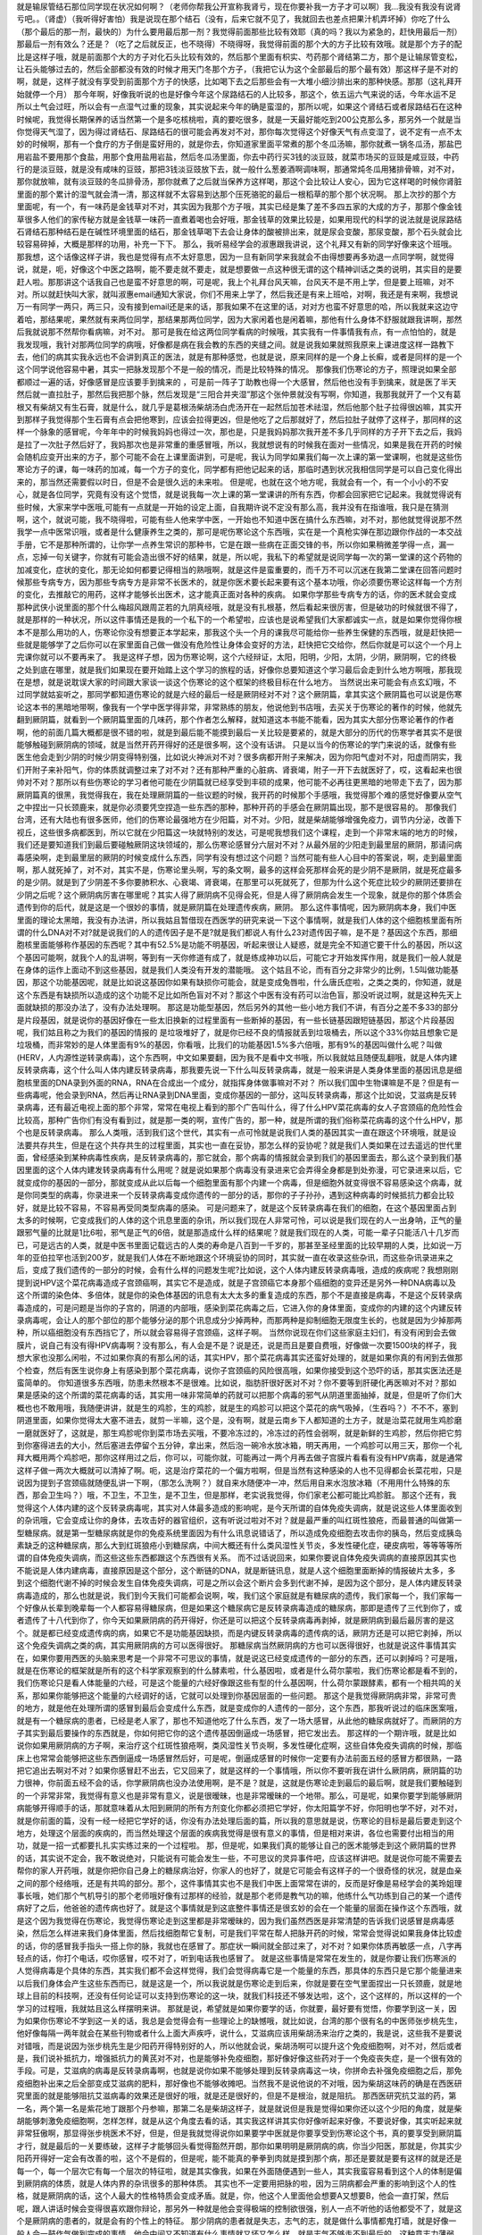 就是输尿管结石那位同学现在状况如何啊？（老师你帮我公开宣称我肾亏，现在你要补我一方子才可以啊）我…我没有我没有说肾亏吧。。（肾虚）（我听得好害怕）我是说现在那个结石（没有，后来它就不见了，我就回去也差点把果汁机弄坏掉）你吃了什么（那个最后的那一剂，最快的）为什么要用最后那一剂？我觉得前面那些比较有效耶（真的吗？我以为紧急的，赶快用最后一剂）那最后一剂有效么？还是？（吃了之后就反正，也不晓得）不晓得呀，我觉得前面的那个大的方子比较有效哦。就是那个方子的配比是这样子哦，就是前面那个大的方子对化石头比较有效的，然后那个里面有枳实、芍药那个肾结第二方，那个是让输尿管变松，让石头能够过去的，然后全部都没有效的时候才用天门冬那个方子，（我把它认为这个全部最后的那个最有效）那这样子是不对的啊，就是，这样子就没有享受到前面那个方子的快感，比如喝下去之后那些会有一大堆小细沙排出来的那种快感。那那（这礼拜开始就停一个月）
那今年啊，好像我听说的也是好像今年这个尿路结石的人比较多，那这个，依五运六气来说的话，今年水运不足所以土气会过旺，所以会有一点湿气过重的现象，其实说起来今年的确是蛮湿的，那所以呢，如果这个肾结石或者尿路结石在这种时候呢，我觉得长期保养的话当然第一个是多吃核桃啦，真的要吃很多，就是一天最好能吃到200公克那么多，那另外一个就是当你觉得天气湿了，因为得过肾结石、尿路结石的很可能会再发对不对，那你每次觉得这个好像天气有点变湿了，说不定有一点不太妙的时候啊，那有一个食疗的方子倒是蛮好用的，就是你去，你知道家里面平常煮的那个冬瓜汤嘛，那你就煮一锅冬瓜汤，那盐巴用岩盐不要用那个食盐，用那个食用盐用岩盐，然后冬瓜汤里面，你去中药行买3钱的淡豆豉，就菜市场买的豆豉是咸豆豉，中药行的是淡豆豉，就是没有咸味的豆豉，那把3钱淡豆豉放下去，就一般什么葱姜酒啊调味啊，那通常炖冬瓜用猪排骨嘛，对不对，那你就放嘛，就有淡豆豉的冬瓜排骨汤，那你就煮了之后就当保养方这样喝，那这个会比较让人安心，因为它这样喝的时候你肾脏里面的那个累计的湿气就会清一清，那这样就不太容易到达那个压死骆驼的最后一根稻草的那个那个状况啊。
那上次抄的那个方里面呢，有一个，有一味药是金钱草对不对，其实因为我那个方子哦，其实已经是集了差不多四五家的大成的方子，那那个像金钱草很多人他们的家传秘方就是金钱草一味药一直煮着喝也会好哦，那金钱草的效果比较是，如果用现代的科学的说法就是说尿路结石肾结石那种结石是在碱性环境里面的结石，那金钱草喝下去会让身体的酸被排出来，就是尿会变酸，那尿变酸，那个石头就会比较容易碎掉，大概是那样的功用，补充一下下。
那么，我听易经学会的淑惠跟我讲说，这个礼拜又有新的同学好像来这个班哦。那我想，这个话像这样子讲，我也是觉得有点不太好意思，因为一旦有新同学来我就会不由得想要再多劝退一点同学啊，就觉得说，就是，呃，好像这个中医之路啊，能不要走就不要走，就是想要做一点这种很无谓的这个精神训话之类的说明，其实目的是要赶人啦。那那讲这个话我自己也是蛮不好意思的啊，可是呢，我上个礼拜台风天嘛，台风天不是不用上学，但是要上班嘛，对不对。所以就赶快叫大家，就叫淑惠email通知大家说，你们不用来上学了，然后我还是有来上班哈，对啊，我还是有来啊，我想说万一有同学一两只，两三只，没有接到email还是来的话，那我如果不在这里的话，对对方也蛮不好意思的哈，所以我就来这边守着哈，那结果呢，果然就有来两位同学，那结果那两位同学，因为大家闲着也是闲着嘛，那他有什么身体不舒服就跟我讲啊，那然后我就说那不然帮你看病嘛，对不对。
那可是我在给这两位同学看病的时候哦，其实我有一件事情我有点，有一点怕怕的，就是我发现哦，我针对那两位同学的病哦，好像都是病在我会教的东西的夹缝之间。就是说我如果就照我原来上课进度这样一路教下去，他们的病其实我永远也不会讲到真正的医法，就是有那种感觉，也就是说，原来同样的是一个身上长癣，或者是同样的是一个这个同学说他容易中暑，其实一把脉发现那个不是一般的情况，而是比较特殊的情况。
那像我们伤寒论的方子，照理说如果全部都顺过一遍的话，好像感冒是应该要手到擒来的 ，可是前一阵子丁助教也得一个大感冒，然后他也没有手到擒来，就是医了半天然后就一直拉肚子，那然后我把那个脉，然后发现是“三阳合并夹湿”那这个张仲景就没有写啊，你知道，我那我就开了一个又有葛根又有柴胡又有生石膏，就是什么，就几乎是葛根汤柴胡汤白虎汤开在一起然后加苍术祛湿，然后他那个肚子拉得很凶嘛，其实开到那样子我觉得那个生石膏有点会把他寒到，应该会拉得更凶，但是他吃了之后那就好了，然后拉肚子就停了这样子，那同样的这样一个脉象的感冒呢，今年年中的时候我妈妈也得过一次，那也是，只是我妈妈那次我开差不多几乎同样的方子开下去之后，我妈是拉了一次肚子然后好了，我妈那次也是非常重的重感冒哦，所以，我就想说有的时候我在面对一些情况，如果是我在开药的时候会随机应变开出来的方子，那个可能不会在上课里面讲到，可是呢，我认为同学如果我们每一次上课的第一堂课啊，也就是这些伤寒论方子的课，每一味药的加减，每一个方子的变化，同学都有把他记起来的话，那临时遇到状况我相信同学是可以自己变化得出来的，那当然还需要假以时日，但是不会是很久远的未来啦。
但是呢，也就在这个地方呢，我就会有一个，有一个小小的不安心，就是各位同学，究竟有没有这个觉悟，就是说我每一次上课的第一堂课讲的所有东西，你都会回家把它记起来。我就觉得说有些时候，大家来学中医哦,可能有一点就是一开始的设定上面，自我期许说不定没有那么高，我并没有在指谁哦，我只是在猜测啊，这个，就说可能，我不晓得啦，可能有些人他来学中医，一开始也不知道中医在搞什么东西嘛，对不对，那他就觉得说那不然我学一点中医常识哦，或者是什么健康养生之类的，那可是呢伤寒论这个东西哦，实在是一个真枪实弹在那边跟你作战的一本交战手册，它不是那种所谓的，让你学一点养生常识的那种书，它是在跟一些病在正面交锋的书，所以你如果稍微差学得一点，漏一点，忘掉一句关键字，你就有可能会造出很不好的结果，就是，所以呢，我私下的希望就是说同学每一次的第一堂课的这个药物的加减变化，症状的变化，那无论如何都要记得相当的熟哦啊，就是这件是蛮重要的，而千万不可以沉迷在我第二堂课在回答问题时候那些专病专方，因为那些专病专方是非常不长医术的，就是你医术要长起来要有这个基本功哦，你必须要伤寒论这样每一个方剂的变化，去推敲它的用药，这样才能够长出医术，这才能真正面对各种的疾病。
如果你学那些专病专方的话，你的医术就会变成那种武侠小说里面的那个什么梅超风跟周芷若的九阴真经哦，就是没有扎根基，然后看起来很厉害，但是破功的时候就很不得了，就是那样的一种状况，所以这件事情还是我的一个私下的一个希望啦，应该也是说希望我们大家都诚实一点，就是如果你觉得你根本不是那么用功的人，伤寒论你没有想要正本学起来，那我这个头一个月的课我尽可能给你一些养生保健的东西哦，就是赶快把一些就是能够学了之后你可以在家里面自己做一做没有危险性让身体会变好的方法，赶快把它交给你，然后你就是可以这个一个月上完课你就可以不要再来了。
我是这样子想，因为伤寒论啊，这个六经辩证，太阳，阳明，少阳，太阴，少阴，厥阴啊，它的终极之处到底在哪里，就是我们如果现在要开始踏上这个学习的旅程的话，好像你总要知道这个学习最后会走到什么地方啊哦，那我现在是想，就是说耽误大家的时间跟大家谈一谈这个伤寒论的这个框架的终极目标在什么地方。
当然说出来可能会有点玄幻哦，不过同学就姑妄听之，那同学都知道伤寒论的就是六经的最后一经是厥阴经对不对？这个厥阴篇，拿其实这个厥阴篇也可以说是伤寒论这本书的黑暗地带啊，像我有一个学中医学得非常，非常熟练的朋友，他说他到书店哦，去买关于伤寒论的著作的时候，他就先翻到厥阴篇，就看到一个厥阴篇里面的几味药，那个作者怎么解释，就知道这本书能不能看，因为其实大部分伤寒论著作的作者啊，他的前面几篇大概都是很不错的啦，就是到最后能不能摸到最后一关比较是要紧的，就是大部分的历代的伤寒学者其实不是很能够触碰到厥阴病的领域，就是当然开药开得好的还是很多啊，这个没有话讲。
只是以当今的伤寒论的学门来说的话，就像有些医生他会走到少阴的时候少阴变得特别强，比如说火神派对不对？很多病都开附子来解决，因为你阳气虚对不对，阳虚而阴实，我们开附子来补阳气，你的体质就调整过来了对不对？还有那种严重的心脏病、肾衰竭，附子一开下去就医好了，哎，这看起来也很帅对不对？那所以有些伤寒论的学习者他可能在少阴篇就已经享受到丰硕的成果，他可能不必再往更黑暗的地带走下去了，因为那厥阴篇真的很黑，我觉得我在，我在处理厥阴篇的一些议题的时候，我开药的时候那个手感哦，我觉得那个难的感觉好像要从空气之中捏出一只长颈鹿来，就是你必须要凭空捏造一些东西的那种，那种开药的手感会在厥阴篇出现，那不是很容易的。
那像我们台湾，还有大陆也有很多医师，他们的伤寒论最强地方在少阳篇，对不对。少阳，就是柴胡能够增强免疫力，调节内分泌，改善下视丘，这些很多病都医到，所以它就在少阳篇这一块就特别的发达，可是呢我想我们这个课程，走到一个非常末端的地方的时候，我们还是要知道我们到最后要碰触厥阴这块领域的，那么伤寒论感冒分六层对不对？从最外层的少阳走到最里层的厥阴，那请问病毒感染啊，走到最里层的厥阴的时候变成什么东西，同学有没有想过这个问题？当然可能有些人心目中的答案说，啊，走到最里面啊，那人就死掉了，对不对，其实不是，伤寒论里头啊，写的条文啊，最多的这样会死那样会死的是少阴不是厥阴，就是死症最多的是少阴。就是到了少阴差不多你要肺积水、心衰竭、肾衰竭，在那里可以死就死了，但那为什么这个死症比较少的厥阴还要排在少阴之后呢？这个厥阴病厉害在哪里呢？其实人得了厥阴病不见得会死，但是人得了厥阴病会发生一个现象，就是你的那个体质会遗传到你的后代，就是这是一个很妙的事情，就是厥阴篇在处理遗传疾病，厥阴。
那么这件事情呢，因为厥阴病本身，我们中医里面的理论太黑暗，我没有办法讲，所以我姑且暂借现在西医学的研究来说一下这个事情啊，就是我们人体的这个细胞核里面有所谓的什么DNA对不对?就是说我们的人的遗传因子是不是?就是我们都说人有什么23对遗传因子嘛，是不是？基因这个东西，那细胞核里面能够称作基因的东西呢？其中有52.5%是功能不明基因，听起来很让人疑惑，就是完全不知道它要干什么的基因，所以这个基因可能啊，就我个人的乱讲啊，等到有一天你修道有成了，就是练成神功以后，可能它才开始发挥作用，就是我们一般人就是在身体的运作上面动不到这些基因，就是我们人类没有开发的潜能哦。
这个姑且不论，而有百分之非常少的比例，1.5叫做功能基因，那这个功能基因呢，就是比如说这基因你如果有缺损你可能会，就是变成兔唇啦，什么唐氏症啦，之类之类的，你知道，就是这个东西是有缺损所以造成的这个功能不足比如所色盲对不对？那这个中医有没有药可以治色盲，那没听说过啊，就是这种先天上面就缺损的那没办法了，没有办法处理啊。
那这是功能型基因，然后另外的其他一些小地方我们不讲，有百分之差不多33的部分是片段基因，就是说你的基因好像在一些太旧换新的过程里面有一些断掉的基因，有一些长链基因跟短链基因，那这个片段基因呢，我们姑且称之为我们的基因的情报的 是垃圾堆好了，就是你已经不良的情报就丢到垃圾桶去，所以这个33%你姑且想象它是垃圾桶，而非常妙的是人体里面有9%的基因，你看哦，比我们的功能基因1.5%多六倍哦，那有9%的基因叫做什么呢？叫做(HERV，人内源性逆转录病毒)，这个东西啊，中文如果要翻，因为我不是看中文书哦，所以我就姑且随便乱翻哦，就是人体内建反转录病毒，这个什么叫人体内建反转录病毒，那我要先说一下什么叫反转录病毒，就是一般来讲是人类身体里面的基因讯息是细胞核里面的DNA录到外面的RNA，RNA在合成出一个成分，就指挥身体做事嘛对不对？ 所以我们国中生物课嘛是不是？但是有一些病毒呢，他会录到RNA，然后再让RNA录到DNA里面，变成你基因的一部分，这叫反转录病毒，那这个比如说，艾滋病是反转录病毒，还有最近电视上面的那个非常，常常在电视上看到的那个广告叫什么，得了什么HPV菜花病毒的女人子宫颈癌的危险性会比较高，那种广告你们有没有看到过，就是那一类的啊，宣传广告的，那一种，就是所谓的我们俗称菜花病毒的这个什么HPV，那个也是反转录病毒。
那么人类哦，活到我们这个世代，其实有一点可怜就是说我们人类的基因其实一直在跟这个环境哦，就是设法要共存共生，但是在这个共存共生的过程里面，其实也一直在妥协，那怎么样的妥协呢？就是我们人类如果在过去遥远的世代里面，曾经感染到某种病毒性疾病，是反转录病毒的，那它就会，那个病毒的情报就会录到我们的基因里面去，那么这个录到我们基因里面的这个人体内建发转录病毒有什么用呢？就是说如果那个病毒没有录进来它会弄得全身都是到处弥漫，可它录进来以后，它就变成你的基因的一部分，那就变成从此以后每一个细胞里面有那个内建一个病毒，但是细胞外就变得很不容易感染这个病毒，就是你同类型的病毒，你录进来一个反转录病毒变成你遗传的一部分的话，那你的子子孙孙，遇到这种病毒的时候抵抗力都会比较好，就是比较不容易，不容易再受同类型病毒的感染。
可是问题来了，就是这个反转录病毒在我们的细胞，在这个基因里面占到太多的时候啊，它变成我们的人体的这个讯息里面的杂讯，所以我们现在人非常可怜，可以说是我们现在的人一出身呐，正气的量跟邪气量的比就是1比6啦，邪气是正气的6倍，就是那造成什么样的结果呢？就是我们现在的人类，可能一辈子只能活八十几岁而已，可是远古的人类，就是中医书里面记载远古的人类的寿命是八百到一千岁的，那甚至圣经里面的比较早期的人类，比如说一万年的亚伯拉罕也活到200岁，就是我们人体在不断地跟这个环境妥协的同时，其实就一直在收录这些杂讯，而这些杂讯录进来之后，变成了我们遗传的一部分的时候，会有什么样的问题发生呢?比如说，这个人体内建反转录病毒哦，造成的疾病呢？我想刚刚提到说HPV这个菜花病毒造成子宫颈癌啊，其实它不是造成，就是子宫颈癌它本身那个癌细胞的变异还是另外一种DNA病毒以及这个所谓的染色体、多倍体，就是你的染色体基因的讯息有太大太多的重复造成的东西，那个不是直接是病毒，不是这个反转录病毒造成的，可是问题是当你的子宫的，阴道的内部哦，感染到菜花病毒之后，它进入你的身体里面，变成你的内建的这个内建反转录病毒呢，会让人的那个部位的那个能够分泌的那个讯息成分少掉两种，而那两种是抑制细胞无限度生长的，也就是因为少掉那两种，所以癌细胞没有东西挡它了，所以就会容易得子宫颈癌，这样子啊。
当然你说现在你们这些家庭主妇们，有没有闲到会去做膜片，说自己有没有得HPV病毒啊？没有那么，有人会是不是？说是还，说是而且是要自费哦，好像做一次要1500块的样子，我想大家也没那么闲啦，不过如果你真的有那么闲的话，其实HPV，那个菜花病毒其实还蛮好处理的，就是如果你真的有闲到去做那个检查，然后有医生说你身上有感染到那个菜花病毒，说你子宫颈癌的风险很高哦，如果你接受到这个恐吓的话，那其实医法还是蛮简单的。
你知道很多东西哦，防患未然根本不是很难。比如说，脂肪肝很好医对不对？你不要等到肝硬化再医嘛对不对？那如果是感染的这个所谓的菜花病毒的话，其实用一味非常简单的药就可以把那个病毒的邪气从阴道里面抽掉，就是，但是听了你们大概也也不敢用哦，我随便讲讲，就是生的鸡胗，生的鸡胗，就是生的鸡胗可以把这个菜花的病气吸掉，（生吞吗？）不不不，塞到阴道里面，如果你觉得太大塞不进去，就剪一半嘛，这个是，没有啊，就是云南乡下人都知道的土方子，就是治菜花就用生鸡胗磨一磨就医好了，这就是，那生鸡胗呢你到菜市场去买哦，不要冷冻过的，冷冻过的药性会弱啊，就是新鲜的生鸡胗，然后你把它剪到你塞得进去的大小，然后塞进去停留个五分钟，拿出来，然后泡一碗冷水放冰箱，明天再用，一个鸡胗可以用三天，那你一个礼拜大概用两个鸡胗吧，那你这样用过之后，你可以，可能你就，可能再过一两个月再去做子宫膜片看看有没有HPV病毒，就是通常这样子做一两次大概就可以清掉了啊。呃，这是治疗菜花的一个偏方啦啊，但是当然有这种感染的人也不见得都会长菜花啦，只是说因为提到子宫颈癌就随便乱讲一下啊，（那怎么洗啊？）就自来水随便冲一冲，然后用自来水泡放冰箱（不用用什么特殊的东西，那会卫生吗？）哦，不卫生，不卫生，是不卫生，但是那样，老实说我觉得，你们家老公都可能比鸡胗脏。
那这个还有，我觉得这个人体内建的这个反转录病毒呢，其实对人体最多造成的影响呢，是今天所谓的自体免疫失调病，就是说这些人体里面收到的杂讯哦，它会变成让你的身体，去攻击好的器官组织，这有听说过啦对不对？就是最严重的叫红斑性狼疮，而最普通的叫做第一型糖尿病。就是第一型糖尿病就是你的免疫系统里面因为有什么讯息说错话了，所以造成免疫细胞去攻击你的胰岛，然后变成胰岛素缺乏的这种糖尿病，那么大到红斑狼疮小到糖尿病，中间大概还有什么类风湿性关节炎，多发性硬化症，硬皮病啦，等等等等所谓的自体免疫失调病，而这些这些东西都跟这个东西很有关系。
而不过话说回来，如果你要说自体免疫失调病的直接原因其实也不能说是人体内建病毒，直接原因是这个部分，这个断链的DNA，就是断链讯息，就是人这个细胞里面断掉的情报破片太多，多到这个细胞代谢不掉的时候会发生自体免疫失调病，可是之所以会这个断片会多到代谢不掉，是因为这个部分，是人体内建反转录病毒造成的，那么也就是说，我们到今天我们可能都会说啊，唉，我们这个家庭就是有糖尿病的遗传，我们家每一个，我们家每一个好像从长辈到晚辈每一个人都容易得糖尿病，但是如果这个糖尿病它是反转录病毒造成的糖尿病，那即是遗传了三代到你了，或者遗传了十八代到你了，你今天如果厥阴病的药开得好，你还是可以把这个反转录病毒再剥掉，就是厥阴病到最后最厉害的是这个。就是都已经变成遗传病的病，如果它不是功能基因缺损，而是内键反转录病毒的遗传病的话，厥阴方还是可以把它剥掉，所以这个免疫失调病之类的病，其实用厥阴病的方可以医得很好。
那糖尿病当然厥阴病的方也可以医得很好，也就是说这件事情其实在，如果你要用西医的头脑来思考是一个非常不可思议的事情，就是说这已经变成遗传的一部分的东西，还可以剥掉吗？可是哦，就是在伤寒论的框架就是所有的这个科学家观察到的什么酵素啦，什么基因啦，或者是什么荷尔蒙啦，我们伤寒论都是看不到的，我们伤寒论只是看人体能量的六经，可是这个能量的六经好像跟这些有型的什么基因啊，什么荷尔蒙跟酵素，都有一个相共鸣的关系，那如果你能够把这个能量的六经调好的话，它就可以处理到你基因层面的一些问题。
那这个是我觉得厥阴病非常，非常可贵的地方，就是他在处理所谓的感冒到最后会变成什么东西，就是变成你的人遗传的一部分，这个东西，那我听说过的临床医案哦，就是有一个糖尿病的患者，已经是老人家了，那也不知道他吃了什么东西，发了一场大感冒，从此他的糖尿病就好了。而厥阴的方子其实到最后要操作的东西就是，你如何把它你的这个遗传基因倒逼成一场感冒，把它发出去。
那这样的一个期许哦，就是比如说你如果用厥阴病的方子啊，来治疗这个红斑性狼疮啊，类风湿性关节炎啊，多发性硬化症啊，这些自体免疫失调病的时候，那临床上也常常会能够把这些东西倒逼成一场感冒然后好，可是呢，倒逼成感冒的时候你一定要有办法前面五经的感冒方都很熟，一路把它追出去啊对不对？如果你感冒赶不出去，它又回来了，就是这样的一个事情哦，所以你不要听我在讲什么厥阴病，厥阴篇的功力很神，你前面五经不会的话，你学厥阴病也没办法使用啊，是不是？就是，这就是伤寒论走到最后的最后啊，就是我们要触碰到的一个非常非常，我觉得有意义也是非常有意义，说是很暧昧，也是非常暧昧的一个地带。那么，可是呢，如果你要学到能够厥阴病能够开得顺手的话，那就意味着从太阳到厥阴的所有方剂变化你都必须把它学好，你太阳篇学不好，你阳明也学不好，对不对，就是你前面的篇，没有一经一经把它学好的话，你没有办法处理后面的篇，所以我的意思就是说，伤寒论的目标是最后要走到这个地方，处理这个层面的疾病的，而当然处理这个层面的疾病我觉得是很有意义的事情，但是相对来讲，各位也需要付出相当的用功，就是一招一式都要扎扎实实练过来的一个过程啦。
那，但是呢，如果我们真的能够让自己的医术能够走到这个厥阴篇的世界的话，其实说不定会，我不敢说绝对，只能说有可能会发生一些，不可思议的灵异事件吧，应该这样讲吧。就是说你可能不需要去帮你的家人开药哦，就是你把你自己身上的糖尿病治好，你家人的也好了，就是它可能会有这样子的一个很奇怪的状况，就是血亲之间的那个经络哦，还是有共鸣的部分。那个，这件事情其实也不是我们中医上面常常在讲的，反而是好像是易经学会的美玲姐理事长哦，她们那个气机导引的那个老师哦好像有过那样的经验，就是那个老师是教气功的嘛，他练什么气功练到自己的某一个遗传病好了之后，他爸爸的遗传病也好了。就是这个事情就是到这底整件事情还是很玄妙的会在一个能量的层面在操作这个东西哦，就是这个因为我觉得在伤寒论，我觉得伤寒论走到这里都是非常暧昧的，因为我们虽然西医是非常清楚的告诉我们说感冒是病毒感染，然后怎么样进来我们身体里面，然后找细胞帮它复制，可是我们平常在帮人把脉开药的时候，常常会觉得说如果我身体比较虚的话，你的感冒我手指头一搭上你的脉，我就也在感冒了。那症状一瞬间就全部过来了，对不对？如果你体质再敏感一点，八字再轻点的话，你打个电话，哎你感冒，哎不对了，听到电话我也感冒了。
就是这些事情是常常在发生的，就是你要让我们伤寒派的人觉得病毒是个具体的东西，其实我们都不会这样觉得，我们会觉得病毒它是一个能量的东西，那具体的东西只是它那个能量进来以后我们身体会产生这些东西而已，就是这是一个，所以我说就是伤寒论走到后来，你就是要在空气里面捏出一只长颈鹿，就是地球上目前的科技啊，还没有任何论证可以支持到伤寒论的这一块，就我们科技还不够发达啦，这个，这个这样的，所以这样的一个学习的过程哦，我就姑且这么样摆明来讲。
那就是说，希望就是如果你要学的话，你就要，最好要有觉悟，你要学到这一关，因为如果你伤寒论不学到这一关的话，我总是会觉得会有一些理论上的缺憾哦，就比如说，台湾的那个很有名的中医师张步桃先生，他好像每隔一两年就会在某些刊物或者什么上面大声疾呼，说什么，艾滋病应该用柴胡汤来治疗之类的，我是说，这些我不是要说对错哦，而是说因为张步桃先生是少阳药开得特别好的人，所以他就会说，柴胡汤啊可以提升这个免疫细胞啊，对不对，然后或者是，我们说补抵抗力，增强抵抗力的黄芪对不对，也是能够补免疫细胞，那好像好像这些药对于一个免疫丧失症，是一个很有效的手段。可是，艾滋病的病毒是反转录病毒啊，也就是说你如果不能够处理到反转录病毒这一块，你拼命去补强免疫细胞之后，那免疫细胞补出来之后全部变成艾滋病的肥料，那好像也不能够收摊吧。当然我不是说他说的不对哦，因为柴胡这味药的确是在西医研究里面的就是能够阻抗艾滋病毒的效果还是很好的哦，就是还是很好的，但是不是根治，就是阻抗。
那西医研究抗艾滋的药，第一名，两个第一名是紫花地丁跟那个丹参嘛，那第二名是柴胡这样子，就是就说但是我是觉得如果你还以这个少阳的角度，就是柴胡能够刺激免疫细胞啊，怎样怎样，就是从这个角度去看的话，其实我这样讲其实你好像听起来好像，不要说好像，其实听起来就非常狂傲啊，那显得张步桃医术不好，但是，但是我就觉得说你如果要学中医就是你要享受到伤寒论这个书，真的要享受到厥阴篇才行，就是最后的一关要练破，这样子才能够回头看觉得豁然开朗，那你如果明明是厥阴病的病，你当少阳医，那就是，你其实少阳药开得好一定会有改善的啦，这个不是假的，但是呢，能不能真的拳拳到肉就是摸到那个病，那还是要就是要有这样的就是还是每一个，每一个层次它有每一个层次的特征啦，就是其实像我，如果在外面随便遇到一些人，其实我蛮容易看到这个人的体制是偏到厥阴病的体质，就是人体内界的杂讯很多的那种体质。
其实也不一定要用把脉的啦，因为三阴病都会严重的影响到这个人的性格，就是厥阴病的话，这个人最大的性格特质会变成矛盾。就是，你，他这个人里面他会想要A又想要B，他会一直打架，然后呢，跟人讲话时候会变得很喜欢跟你辩论，那另外一种就是他会变得极端的控制欲很强，别人一点不听他的话他都受不了，就是这个是厥阴病的患者的，就是会有的个性上的特征。
那少阴病的患者就是失志，志气的志，就是做什么事情都鬼打墙，就是好像一般人会一鼓作气做到完成的事情，他会中间又不知道有什么事情就又坏又怎么样，就是志气不够走不到最后的，这种意志力薄弱，以及各种的沮丧症的很多的特征会在少阴病发生。
那如果是太阴脾经生病的话呢，这个人会，用我的话来讲，就是他的思考力会吃掉他的感知力，你知道现在社会上你常常会，其实家里面也会遇到，常常有一种人，他弄错的事情，他做错的事情，然后你要责怪他，他就会“啊，不好意思，我以为怎么样怎么样”他都会在以为，他没有在感知，因为他的思考力已经把他的感知力吃掉了。
那像这些呢，有的时候稍微讲两句话，就会听得出来这个人的语言模式里面含有哪一经病的这个调子。那讲这些呢，我觉得就是讲回我的这个一个比较真心话的部分，就是我觉得要从太阳病一直练到厥阴病啊，需要的是我们对于中医本身的爱，也就是说啊，你对我来讲，我觉得学中医很有乐趣啊，甚至是我现在在教书也觉得很有乐趣，是因为，你知道，武侠小说里面也有一些什么练武成狂的角色对不对？对他来讲就是练功夫很快乐，那我觉得对我来讲也是，练医术很快乐，可是呢，我不觉得我的快乐是建立在我学医是为了救人这件事情上。我觉得我是，这个技巧上面的学习让我感到相当的快感，所以我才一直喜欢这件事，那这样子也才能够，比较容易的走到最后。
当然我并不反对各位同学，是因为我身体不好，我想把自己搞好所以我来学的，那这个例子武侠小说很多啊，对不对，张无忌如果不是中了玄冥神掌怎么练九阳神功呢？对不对。就是你真的病很多，你在医自己病的过程里面，然后把这个医术练起来，这也是一件可喜之事嘛，对不对？至少生病这件事情对你来讲不是一个纯粹负面的东西，顺便把医术练成了嘛。像我们家莹莹，女生嘛，有一些妇女病的问题，那从前看了一些西医那种要自费很贵的抗生素一直吃，一直打也没有好，那后来，自己学了伤寒论，慢慢厥阴篇摸着摸着好像一些妇女的病也医得比较好一点了。那她原来是在解决她的自己的问题而已，可是呢我觉得，哎，你这个小孩子这厥阴篇也有三成火候了，还不错哦，就是这样也是一个蛮可喜的。
那，可是呢，我还是觉得啊，这个，我现在讲这个其实又在浪费时间，而且是一些已经是有一点不太可爱的题外话了，很抱歉。我希望各位同学学医的目的，当然我这个希望也是很奇怪的希望，就是希望大家学医的目的哦，不是为了帮助别人，我觉得帮助别人这件事情，我一直，如果班上有些同学是我的这个庄子课的学生的话，我就常常，最近常常会想到一句话，就是庄子里面有一句话叫做：“利泽施乎万世,不为爱人”，就是你做人呢，你可以去做你喜欢做的事，把你的快乐分享给别人，这样子你也会让世界变得更美好，可是重要的是你做这些事情很快乐，不是为了别人。
那因为刚刚我扯到这个话题，其实有一些话我是想讲又不敢讲，就是因为刚刚讲到子宫颈癌，对不对，那现在西医也在说癌病是怎么来的这件事情，那我觉得癌症你如果从基因的层面，或者从你吃到东西有毒的层面，这都是很多很多东西可以讲，但是呢，也有些西医他们觉得癌病的患者都有一个共通的心理结构，就是有所谓的癌病心理学这个东西，这个学门存在的，那么什么是癌病心理学呢，就是这个人呢，他很容易忽略自己真实的感受，压抑自己的情绪，然后只在看别人的脸色活，这样的一种状况，那，那就是这样的状况，其实人会在无意识中累积很多很多的怨气，而那个他累积的怨气会变成到最后好像基因整个都坏掉，这样的东西。
那说一些在台湾可能在路上会被人打的话，说你如果要知道什么样的人是最容易得癌症的，那我们台湾是全地球的标准范例，就是慈济人，就是，对不对？全台湾最会得癌症的人就是慈济功德会那群人嘛，那这个，所以你要学怎么样得癌症，你就要向慈济人效仿，首先做什么事情呢，都要发佛心，都要爱别人，我跟你讲，人不是佛，不要发佛心，你没有那么多爱，你会气到自己，对不对，就是明明我没想到对你那么好，可是呢，明明我自己事情都忙不完了，我还要对你笑，还要对你好，这样子努力发的佛心，你不觉得内在会觉得很怨吗，这是一个无意识的层面，然后更糟糕的一点，就是比这个还要更恶劣的，就是所谓的功德这个观念，你知道功德这个观念哦，是非常非常非常不健康的一个观念，你知道吗，什么叫功德？就是我做的这件事情，大宇宙你给我记着了啊，你欠的我啊，等我死了后，我来世要还我啊，你知道功德是这样的一种意识结构，你没有发现吗，就是我做这件事情，大宇宙你欠我多少，我做这件事情，大宇宙你欠我多少，那我平常骂人也会说，你摆那什么大diandian，好像有人欠你几百万，那做功德的人，他的潜意识里面的结构就是每天每天他的大宇宙都在欠他几百万、几千万，这是累积怨气，不是在累积功德。就是当你这样子这样子累积这个你们称之为功德我称之为怨气的东西，就是现在那些佛教界就是他们觉得他们是佛光万丈，我看到是怨气冲天，就是什么死了之后要往生西方极乐啊，来世投身到好家庭，我说不会吧，这个怨气的量那么大，一断气就直接堕入无间地狱啊，就是，对不起，如果话讲的太重了。
但是，就是意识结构，你知道就是很单纯的心理学嘛，没有讲到形而上，你也听得懂嘛，对不对？所以，做人，我觉得我们道家的基本信条就是做人不可做好人，做人要做真人，就是要对自己很诚实，遇到会欺负你的人，从此就不要跟他做朋友了，遇到会欺负你的公司，从此就不要去上班了，对不对，这样子人就很健康，对不对，就是这一块我觉得能够守好哦，才是对我们的健康真的比较有帮助的部分。
那另外呢，就是关于各位同学的学习，我就说你要学伤寒论，你就要学全套，你就要有觉悟，你要走到厥阴病。那如果你没有这个觉悟的话呢，我会尽快的放你走，就像我的下堂课我会教你们灸膏肓，灸膏肓几乎是无病不治啊。如果你有这个狠心灸下去的话，就是很多很多那种很简单不需要任何的医术，但你能够，如果你能够很妥善的操作这个灸膏肓、灸关元、灸足三里再加一个，加每年酿两缸天门冬酒，大概百分之八十的病都已经医好了，就是你不用来学习中医了。
学中医是为了学中医本身而快乐，不是为了，老实说这不是为了医病，是这个系统本身有它的乐趣存在。那至于说学中医要爱人，我觉得也爱不动啦，就像我今年夏天我妈妈那个大感冒，哇，病得好重，然后我赶快一碗汤把她医好了。可是那个时候我妈妈的那个朋友哦，就是我们家对面那个大楼的刘阿姨呢，然后很紧张的赶快来送药过来给我妈说，中中啊，你记得要让你妈吃啊，记得让她吃这个啊，我打开一看，啊？枇杷膏喉糖。我觉得这个这个不是不是比我开的那碗药的药力差不多在四百分之一左右吗？这，就，简直是当面在侮辱我啊，当时我觉得一般人对于中医的期许就只有这么一点点了，对不对，就差不多对枇杷膏喉糖的那个要求。
就是我觉得大部分地球人对中医的感觉都是这样而已嘛，对不对？像外国，你如果到美国的话，你要做针灸，你要执照，你要开中药，是不必执照的，像我们开中药，我要开到你吃死多少人都可以，怎么不要执照呢，对不对？可是美国人觉得开中药，herbal tea ，跟薄荷茶、薰衣草奶茶有什么不一样？对不对，这个，观念上就是如此嘛，所以你学中医，你要希望人家尊敬你吗？没这回事哦，就是人家就觉得你是开一种味道比较难喝的薄荷奶茶。就是说真的不能向外在要求，你只能为了这东西本身的乐趣而学它，就是要得到外在的尊敬是不可能的。
那要尽快放走学生呢，其实我也是想要，就是我听过的那种江湖传说，有一个传说我一直觉得让我感到很佩服，就是曾经有一个外号永嘉五绝的郑曼青先生，什么国画、太极拳啊什么，医术都很高明，好像是蒋宋美龄的国画老师嘛。那这个郑曼青先生他是太极拳高手哦，他本身也是好像年轻的时候得了很严重的肺痨，练太极拳练好了，这样子。那他这个这位太极拳高手呢，他在江湖上被人家的评价是四个字，叫做落落难合，那我就觉得我在骨子里也是那种诺落落难合的人，就是我不太喜欢跟人家靠近的，那那个郑曼青先生是怎么样一个江湖传说让我觉得他很帅呢，就是有人来跟他学太极拳，那如果有一个人，比如说有一个富子公子哥儿坐着豪华轿车来向他拜师学艺，那他就问啊，哎，你学这拳干什么啊？你学拳要干什么，他说我学拳是为了防身，郑曼青先生说那你叫你那个有钱的爸爸给你买把手枪得了，回去。对不对，你要防身买把手枪就好啦。那有人来说他学拳是要为了健康，那郑曼青先生说写首诗这样摆“很健康”，回去。
那我也是觉得就是，各位同学啊，中医这条船很黑啊，不要上贼船，就是如果你是为了健康，我赶快教你什么灸膏肓、灸足三里、艾灸关元，然后教你酿天门冬酒，这样很健康了，可以回去了，我现在我是这样想的，就是何必把自己卷进这个贼船呢，是不是啊，就是趁早下船哦，以免后悔莫及，那这是今天让我非常惶恐的耽误各位上课时间讲的一些想讲的一些无聊话。
那我们现在就把从上上个礼拜上的桂枝汤的事情，我们再开始再接到今天的课啊。就是，桂枝汤，同学一定要记得是怎么样？脉浮缓，怕吹风，对不对？然后有汗这样的情况下，就可以开桂枝汤，是不是？那吃了桂枝汤，要再喝热开水或者是热稀饭，然后盖被子、发汗，那发了一次好了你就不要再喝第二碗了，那这样子呢，那但是桂枝汤呢，在操作的时候有的时候很偶尔的状态，会出现一个现象，还是要跟同学讲一下，就是伤寒论里面有一条是说，你有的时候标准的桂枝汤证，喝了桂枝汤发了汗，结果这个人忽然他，张仲景的语言说反烦不解，就是反而整个人觉得浑身不舒服，心烦意乱的，这样的状况呢，张仲景是说刺风驰、风府即愈，那风池、风府就是人后脑勺这边的穴道嘛，一个在中间，两个在旁边。
那这样的一个现象，如果我们用一个比较假想的平面来看，你可以想象这个桂枝汤证的这个邪气像一只电影里面的异型一样，对不对，他这样子一口咬住你的后脑勺，然后他的手脚扒住你的全身，这样钻进来，那你吃了桂枝汤呢，可能已经把他扒住你的这些手脚都已经拔掉了，可是他的嘴巴还咬在你的后脑勺上面，就是这个邪气其实在我们能量的世界，可能真有一个形状的哦，就是病毒这个东西是人类的邪念从另一次元招来的魔兽哦，大家大概这样想可以了，那这个所以当这个东西啊，他还有一口咬在你这边没有掉的时候，你这个人会身体感到浑身烦乱，很不舒服，当然这个全身的正气都被咬住的最标准的汤证是以后少阴、厥阴篇的吴茱萸汤。那个吴茱萸汤症非常好认，因为那个病人在床上打滚，就是你说你哪里不舒服，我觉得好像也没有哪里不舒服，但我好难过，要死了，就这样吴茱萸汤就开下去了。
那如果说是桂枝汤喝了之后有这种感觉，其实代表那个邪气还有一个地方勾在你身上，那通常都是勾在这个地方——后脑勺，那你说你要用张仲景的方法点刺放血吗？那也不必，其实你可以用刮痧片，可是我从前教书的时候说用刮痧片，又有那种很会刮痧的同学来纠正我，老师，刮痧是要技巧的，会把人刮坏的，那好吧，那不然怎么样，那吹风机嘛，开热风吹后脑勺总可以了吧。就是说你桂枝汤证，喝了桂枝汤然后突然全身发烦，人很不爽快，那你就用吹风机吹后脑勺来当做收功，这是桂枝汤最后要补充的一点。
那么接下来呢，我们要讲从桂枝汤里面来变化出来的加减方的一小部分，上上个礼拜抄了一整个黑板，今天只拿其中一小部分来讲。那，但是这些东西我觉得不要怕，因为非常不难理解，就是等于是你每天一个变化，就是说遇到这个状况我加一味药，又遇到这个状况我又加一味药，他整个逻辑是非常清爽的，所以同学们不用怕。
首先是桂枝加葛根汤，那我说我们伤寒论的方很强啊，常常就是开一碗就喝好了，不用像张仲景那样煮三碗嘛，所以我这边写的是一碗的剂量，那刚刚下课就有同学说，哎，怎么葛根四两乘过来应该是四钱，我怎么写八钱啊，就是这样子，如果你只葛根这个药的药性很软，如果你只喝一碗的话，就是张仲景那个量是你喝三碗喝一天嘛，张仲景那个量是三碗喝一天够，可是如果一碗的话，你如果只放四钱葛根的话，力道不够，所以我觉得葛根，我们要在汤剂里有感觉的话，初始剂量就要八钱，那你高到一两半都没有关系，因为这个药吃不坏的嘛，那个日本火锅不是有吃葛粉嘛，对不对，你有吃葛粉吃死人的嘛，对不对，这又不是麻黄。
那所以这个葛根就给他开一碗的量，八钱，其他两钱、两钱、两钱，那两钱、三钱，那你看哦，在张仲景的桂枝加葛根汤里面呢，芍药跟桂枝是比较少一点的，因为这个是在理论上的正确，实际上我们开桂枝加葛根汤的时候，就桂枝汤一贴加一把葛根就可以了。（芍药是不是白芍哦?)对，白芍白芍，我们这个情况下开白芍就好。张仲景的药其实我们现在要开通常是开白芍，就是说因为张仲景的那个方剂结构里面，桂枝往外开，芍药往内收，那个内收的芍药通常是白芍。
那到了后代方派，有的时候会用到赤芍药是比较活血，可是赤芍药比较有活血的功能，相对来讲比较没有内收的功能，那这个不能说谁对谁错，比如说你如果子宫肌瘤要吃桂枝茯苓丸，里面有芍药，那你觉得我不要他内收，不要他活血，那你换成赤芍药也是可以的。或者你开小建中汤，你说我小建中汤，我今天人软软的，觉得气血不通畅，那我不要它内收，我要它活血，你开赤芍药也可以嘛，这是可以自己调节的。像张仲景用的那个术啊，那个时代其实没有严格的分白术还是苍术，所以有的时候你觉得有些情况用白术，我想很快就会告诉你们白术、苍术的分别在哪里，所以今天不用急啊。
那这个因为葛根本身也会能够把气提上来输导太阳经，我不是有跟同学们讲过葛这个植物，葛类的植物，比如一个黄金葛对不对，他如果那个是长在一个水里面，你那根才一小杯水对不对，可是它可以一直爬爬爬爬得好远，那这个很小的根，很长的藤蔓，那在人体来讲的话，最长的经络就是足太阳膀胱经嘛，爬的最高的，那看这个东西那么会爬，好吧，那他的能量大概跟膀胱经比较类似啊，就是中国人的类比取向了。
那所以呢，那你吃了葛之后呢，他就的确可以把，就是以脾胃为中轴啊，我们说葛这个东西长在土里面嘛，脾胃为土，以脾胃为中轴，把下面把脾胃位置以下的水啊，dia上来，然后输布到膀胱经，那相对来讲，其实葛根在太阳病跟阳明病之间的过渡期其实很有用的。因为太阳往阳明传等于是从人的营卫往这个，因为阳明是胃经嘛哦，脾胃的胃，往胃经调，那个时候葛根还是有办法把那个邪气推出来的，所以太阳过阳明的是要让葛根外推，以后会讲到。
那葛根这个dia水的效果呢，其实等到以后讲一些比较不是那么主轴的方剂，比较外环的方剂，比如说上次有跟同学提到，这个什么桂枝加桂汤加是治奔豚，奔豚病同学还有印象吗？跑小猪对不对，就是身体的心阳不够，不能掌控体内的水气，所以你觉得肚子底下有这个好像肉在跳这样卟噜卟噜的一颗什么东西往上冲的感觉，那治奔豚的三个方其实是蛮有意思的。就是那个奔豚的感觉如果是直接冲到胸口这么高，冲到脖子的，但那个用桂枝汤加重桂枝或者是用肉桂，肉桂桂枝汤，那桂枝的浓度够高，就会往下压，就可以把水邪压回去。可是呢，如果那个水邪呢，那个跳动的感觉还没有过肚脐，那如果没有过肚脐的话，就代表这个水邪还没有成气候。那个时候用的方是什么呢？是苓桂枣甘汤，茯苓桂枝大枣甘草汤，那是干什么呀？里面有很多的枣子，你说枣子是不是在脾胃保湿的对不对，把这些水汽抓住不让你抢到，就你要抢我的水去作乱，我不给你水，就是用苓桂枣甘汤来挡这个它抢水的过程。
然后呢，如果这个冲上来会肚子疼，会从旁边串上来的用奔豚汤，那奔豚汤是什么呢，奔豚汤是葛根剂。也就是你的水已经被，这个下面的水已经被邪气那一国抢走了，你已经掉下去的时候，我用葛根把他抢回来，就是这样的一个作用，就是掉下来的水葛根拉回来，重新输布到太阳经。那人的经络是一定需要水气在上面运行才能够通畅，如果水气不通畅的话，你那个经络就会僵，那后脑勺如果没有水气经过的话，后脑勺就会僵啊，这样子的。那所以呢，葛这个药，弄进去它就可以把水气dia上来，那当然这个水气以西医来讲也不知道是什么东西了，这是中医的象征符号啊，这是一个象征性的说法。
那么那同样类型的藤蔓，就像以伤寒论药学来讲的话，葛根常常会跟另外的药栝楼根相对举，因为他们都是藤类的嘛。可是呢，葛这个植物，到最后呢，是开出细碎的花，结出碎碎的种子，叫做葛米，葛结出来的米，而栝楼呢，到最后结出来的是一个瓜。那所以呢，葛根dia出来的水气就是到头顶散开，而瓜蒌提出来的水气就是到这个地方停住，就是一个瓜跟葛米的差别，就是这样子在看这个药性的啊。说起来是很迷信哦，但是在操作上是可运用，而且你这样子用那个植物的生态来记会比较记得住，对不对？那神农本草经就说葛根的药性是什么啊，是起阴气，阴阳的阴，就是在底下的水气，它把它dia上来。
那这个因为葛根这样子从从太阳经输布上来散掉，也可以把太阳经的邪气赶走一些，所以理论上桂枝和芍药就可以不要那么重。那伤寒论原来的那个药汤的煮法呢，是说要先煮葛根再煮其他的药，那我们现在也不要那么考究。当然伤寒论里面先煮什么药还是有他的意义在了，就是煮，越先下锅的药，因为他煮的时间久，他的药性就会变的比较温吞。也就是先煮葛根的意思呢，首先是这样子，像有的时候麻黄剂，你会麻黄先煮，那那个麻黄先煮的理由是麻黄太猛了，你先煮煮久点，让他温吞一点。那葛根剂，葛根先煮的理由呢，比较是就是先让桂枝跟芍药把桂枝汤的事情做完，然后做完了邪气已经排的差不多了，葛根最后在把水dia上来，就是它会有那个，好像是这个模特儿走秀啊，就是桂枝小姐出场，芍药小姐出场，然后到最后压轴，葛根妈妈出场那样子，就是他要有一个走秀的顺序了，就会造成这东西，这只是理论上知道一下就好了，实际操作，如果我们只是喝这个汤，不必这么考究哦，只是说需要知道的中医常识顺便带过一下。
